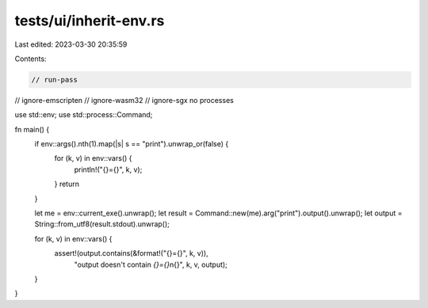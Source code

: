 tests/ui/inherit-env.rs
=======================

Last edited: 2023-03-30 20:35:59

Contents:

.. code-block:: rs

    // run-pass
// ignore-emscripten
// ignore-wasm32
// ignore-sgx no processes

use std::env;
use std::process::Command;

fn main() {
    if env::args().nth(1).map(|s| s == "print").unwrap_or(false) {
        for (k, v) in env::vars() {
            println!("{}={}", k, v);
        }
        return
    }

    let me = env::current_exe().unwrap();
    let result = Command::new(me).arg("print").output().unwrap();
    let output = String::from_utf8(result.stdout).unwrap();

    for (k, v) in env::vars() {
        assert!(output.contains(&format!("{}={}", k, v)),
                "output doesn't contain `{}={}`\n{}",
                k, v, output);
    }
}


